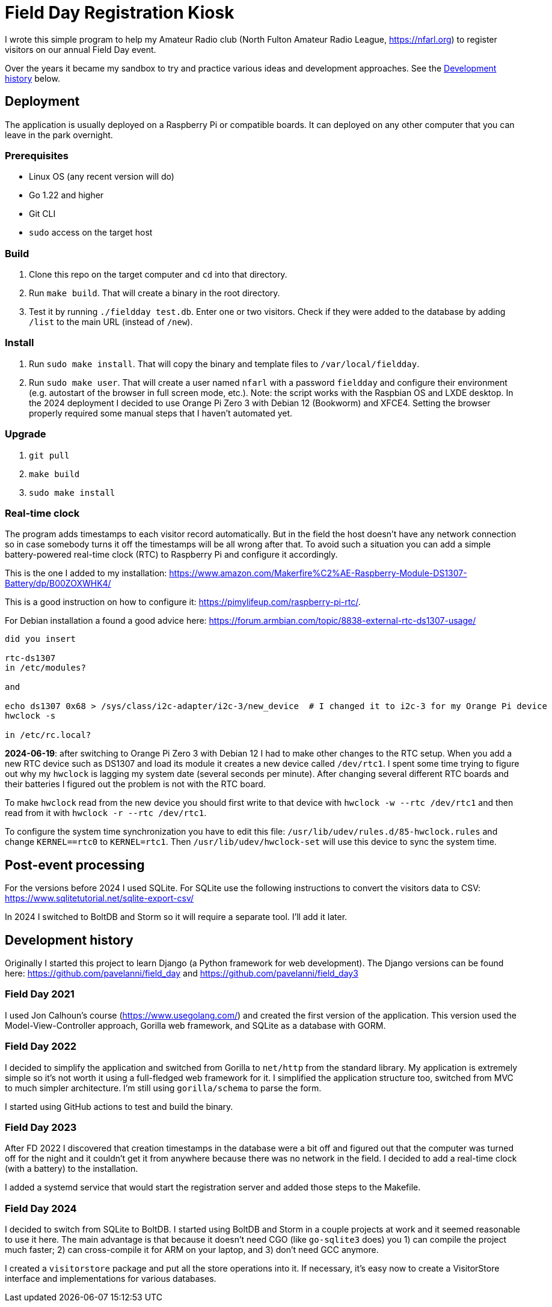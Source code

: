 = Field Day Registration Kiosk

I wrote this simple program to help my Amateur Radio club (North Fulton Amateur Radio League, https://nfarl.org)
to register visitors on our annual Field Day event.

Over the years it became my sandbox to try and practice various ideas and development approaches.
See the <<Development history>> below.

== Deployment

The application is usually deployed on a Raspberry Pi or compatible boards.
It can deployed on any other computer that you can leave in the park overnight.

=== Prerequisites

* Linux OS (any recent version will do)
* Go 1.22 and higher
* Git CLI
* `sudo` access on the target host

=== Build

. Clone this repo on the target computer and `cd` into that directory.
. Run `make build`. That will create a binary in the root directory.
. Test it by running `./fieldday test.db`. Enter one or two visitors.
Check if they were added to the database by adding `/list` to the main URL (instead of `/new`).

=== Install

. Run `sudo make install`. That will copy the binary and template files to `/var/local/fieldday`.
. Run `sudo make user`. That will create a user named `nfarl` with a password `fieldday`
and configure their environment (e.g. autostart of the browser in full screen mode, etc.).
Note: the script works with the Raspbian OS and LXDE desktop.
In the 2024 deployment I decided to use Orange Pi Zero 3 with Debian 12 (Bookworm) and XFCE4.
Setting the browser properly required some manual steps that I haven't automated yet.

=== Upgrade

. `git pull`
. `make build`
. `sudo make install`

=== Real-time clock

The program adds timestamps to each visitor record automatically.
But in the field the host doesn't have any network connection so in case somebody turns it off the timestamps will be all wrong after that.
To avoid such a situation you can add a simple battery-powered real-time clock (RTC) to Raspberry Pi and configure it accordingly.

This is the one I added to my installation: https://www.amazon.com/Makerfire%C2%AE-Raspberry-Module-DS1307-Battery/dp/B00ZOXWHK4/

This is a good instruction on how to configure it: https://pimylifeup.com/raspberry-pi-rtc/.

For Debian installation a found a good advice here: https://forum.armbian.com/topic/8838-external-rtc-ds1307-usage/

----
did you insert

rtc-ds1307
in /etc/modules?

and

echo ds1307 0x68 > /sys/class/i2c-adapter/i2c-3/new_device  # I changed it to i2c-3 for my Orange Pi device
hwclock -s

in /etc/rc.local?
----

*2024-06-19*: after switching to Orange Pi Zero 3 with Debian 12 I had to make other changes to the RTC setup.
When you add a new RTC device such as DS1307 and load its module it creates a new device called `/dev/rtc1`.
I spent some time trying to figure out why my `hwclock` is lagging my system date (several seconds per minute).
After changing several different RTC boards and their batteries I figured out the problem is not with the RTC board.

To make `hwclock` read from the new device you should first write to that device with `hwclock -w --rtc /dev/rtc1` and then
read from it with `hwclock -r --rtc /dev/rtc1`.

To configure the system time synchronization you have to edit this file: `/usr/lib/udev/rules.d/85-hwclock.rules` and change
`KERNEL==rtc0` to `KERNEL=rtc1`.
Then `/usr/lib/udev/hwclock-set` will use this device to sync the system time.

== Post-event processing

For the versions before 2024 I used SQLite.
For SQLite use the following instructions to convert the visitors data to CSV: https://www.sqlitetutorial.net/sqlite-export-csv/

In 2024 I switched to BoltDB and Storm so it will require a separate tool.
I'll add it later.

== Development history

Originally I started this project to learn Django (a Python framework for web development).
The Django versions can be found here: https://github.com/pavelanni/field_day and https://github.com/pavelanni/field_day3

=== Field Day 2021

I used Jon Calhoun's course (https://www.usegolang.com/) and created the first version of the application.
This version used the Model-View-Controller approach, Gorilla web framework, and SQLite as a database with GORM.

=== Field Day 2022

I decided to simplify the application and switched from Gorilla to `net/http` from the standard library.
My application is extremely simple so it's not worth it using a full-fledged web framework for it.
I simplified the application structure too, switched from MVC to much simpler architecture.
I'm still using `gorilla/schema` to parse the form.

I started using GitHub actions to test and build the binary.

=== Field Day 2023

After FD 2022 I discovered that creation timestamps in the database were a bit off and figured out that the computer
was turned off for the night and it couldn't get it from anywhere because there was no network in the field.
I decided to add a real-time clock (with a battery) to the installation.

I added a systemd service that would start the registration server and added those steps to the Makefile.

=== Field Day 2024

I decided to switch from SQLite to BoltDB.
I started using BoltDB and Storm in a couple projects at work and it seemed reasonable to use it here.
The main advantage is that because it doesn't need CGO (like `go-sqlite3` does) you 1) can compile the project much faster;
2) can cross-compile it for ARM on your laptop, and 3) don't need GCC anymore.

I created a `visitorstore` package and put all the store operations into it.
If necessary, it's easy now to create a VisitorStore interface and implementations for various databases.



